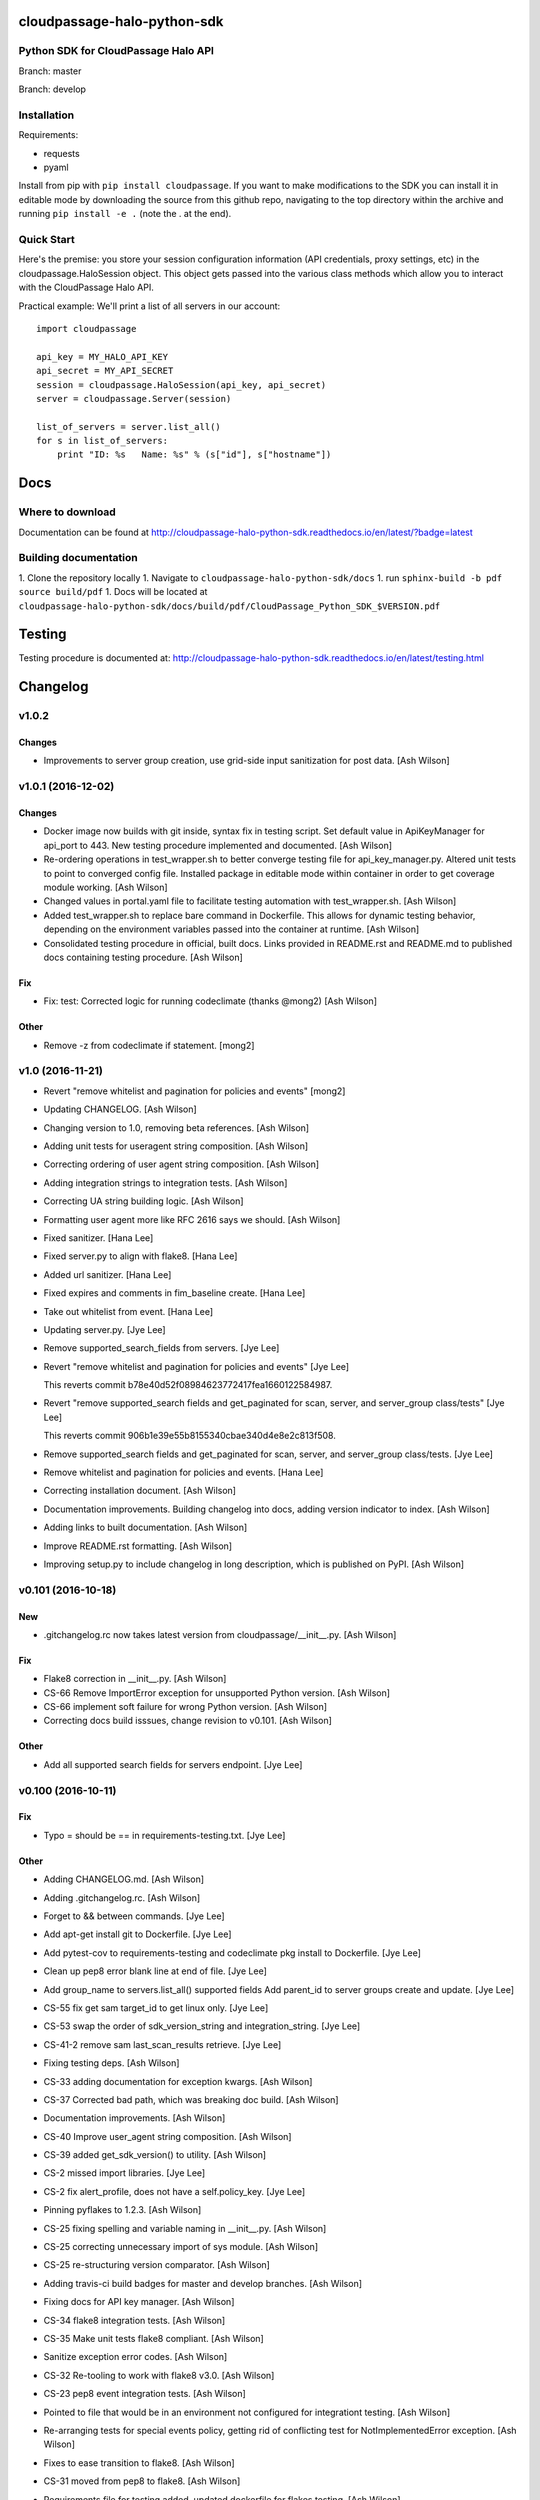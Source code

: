 cloudpassage-halo-python-sdk
============================

Python SDK for CloudPassage Halo API
------------------------------------

.. image:: https://readthedocs.org/projects/cloudpassage-halo-python-sdk/badge/?version=latest

Branch: master

.. image:: https://codeclimate.com/github/cloudpassage/cloudpassage-halo-python-sdk/badges/gpa.svg
   :target: https://codeclimate.com/github/cloudpassage/cloudpassage-halo-python-sdk
   :alt: Code Climate

.. image:: https://codeclimate.com/github/cloudpassage/cloudpassage-halo-python-sdk/badges/coverage.svg
   :target: https://codeclimate.com/github/cloudpassage/cloudpassage-halo-python-sdk/coverage
   :alt: Test Coverage

.. image:: https://travis-ci.org/cloudpassage/cloudpassage-halo-python-sdk.svg?branch=master
   :target: https://travis-ci.org/cloudpassage/cloudpassage-halo-python-sdk

Branch: develop

.. image:: https://travis-ci.org/cloudpassage/cloudpassage-halo-python-sdk.svg?branch=develop
   :target: https://travis-ci.org/cloudpassage/cloudpassage-halo-python-sdk


Installation
------------

.. image:: https://badge.fury.io/py/cloudpassage.svg
    :target: https://pypi.python.org/pypi/cloudpassage/

Requirements:

* requests
* pyaml


Install from pip with ``pip install cloudpassage``.  If you want to make
modifications to the SDK you can install it in editable mode by downloading
the source from this github repo, navigating to the top directory within the
archive and running ``pip install -e .`` (note the . at the end).

Quick Start
-----------

Here's the premise: you store your session configuration information (API
credentials, proxy settings, etc) in the cloudpassage.HaloSession object.
This object gets passed into the various class methods which allow you
to interact with the CloudPassage Halo API.

Practical example:
We'll print a list of all servers in our account:

::

    import cloudpassage

    api_key = MY_HALO_API_KEY
    api_secret = MY_API_SECRET
    session = cloudpassage.HaloSession(api_key, api_secret)
    server = cloudpassage.Server(session)

    list_of_servers = server.list_all()
    for s in list_of_servers:
        print "ID: %s   Name: %s" % (s["id"], s["hostname"])



Docs
====

Where to download
-----------------
Documentation can be found at
http://cloudpassage-halo-python-sdk.readthedocs.io/en/latest/?badge=latest

Building documentation
----------------------

1. Clone the repository locally
1. Navigate to ``cloudpassage-halo-python-sdk/docs``
1. run ``sphinx-build -b pdf source build/pdf``
1. Docs will be located at ``cloudpassage-halo-python-sdk/docs/build/pdf/CloudPassage_Python_SDK_$VERSION.pdf``


Testing
=======

Testing procedure is documented at: http://cloudpassage-halo-python-sdk.readthedocs.io/en/latest/testing.html


Changelog
=========

v1.0.2
------

Changes
~~~~~~~

- Improvements to server group creation, use grid-side input
  sanitization for post data. [Ash Wilson]

v1.0.1 (2016-12-02)
-------------------

Changes
~~~~~~~

- Docker image now builds with git inside, syntax fix in testing script.
  Set default value in ApiKeyManager for api_port to 443.  New testing
  procedure implemented and documented. [Ash Wilson]

- Re-ordering operations in test_wrapper.sh to better converge testing
  file for api_key_manager.py.  Altered unit tests to point to converged
  config file.  Installed package in editable mode within container in
  order to get coverage module working. [Ash Wilson]

- Changed values in portal.yaml file to facilitate testing automation
  with test_wrapper.sh. [Ash Wilson]

- Added test_wrapper.sh to replace bare command in Dockerfile.  This
  allows for dynamic testing behavior, depending on the environment
  variables passed into the container at runtime. [Ash Wilson]

- Consolidated testing procedure in official, built docs.  Links
  provided in README.rst and README.md to published docs containing
  testing procedure. [Ash Wilson]

Fix
~~~

- Fix: test: Corrected logic for running codeclimate (thanks @mong2)
  [Ash Wilson]


Other
~~~~~

- Remove -z from codeclimate if statement. [mong2]

v1.0 (2016-11-21)
-----------------

- Revert "remove whitelist and pagination for policies and events"
  [mong2]

- Updating CHANGELOG. [Ash Wilson]

- Changing version to 1.0, removing beta references. [Ash Wilson]

- Adding unit tests for useragent string composition. [Ash Wilson]

- Correcting ordering of user agent string composition. [Ash Wilson]

- Adding integration strings to integration tests. [Ash Wilson]

- Correcting UA string building logic. [Ash Wilson]

- Formatting user agent more like RFC 2616 says we should. [Ash Wilson]

- Fixed sanitizer. [Hana Lee]

- Fixed server.py to align with flake8. [Hana Lee]

- Added url sanitizer. [Hana Lee]

- Fixed expires and comments in fim_baseline create. [Hana Lee]

- Take out whitelist from event. [Hana Lee]

- Updating server.py. [Jye Lee]

- Remove supported_search_fields from servers. [Jye Lee]

- Revert "remove whitelist and pagination for policies and events" [Jye
  Lee]

  This reverts commit b78e40d52f08984623772417fea1660122584987.

- Revert "remove supported_search fields and get_paginated for scan,
  server, and server_group class/tests" [Jye Lee]

  This reverts commit 906b1e39e55b8155340cbae340d4e8e2c813f508.

- Remove supported_search fields and get_paginated for scan, server, and
  server_group class/tests. [Jye Lee]

- Remove whitelist and pagination for policies and events. [Hana Lee]

- Correcting installation document. [Ash Wilson]

- Documentation improvements.  Building changelog into docs, adding
  version indicator to index. [Ash Wilson]

- Adding links to built documentation. [Ash Wilson]

- Improve README.rst formatting. [Ash Wilson]

- Improving setup.py to include changelog in long description, which is
  published on PyPI. [Ash Wilson]

v0.101 (2016-10-18)
-------------------

New
~~~

- .gitchangelog.rc now takes latest version from
  cloudpassage/__init__.py. [Ash Wilson]

Fix
~~~

- Flake8 correction in __init__.py. [Ash Wilson]

- CS-66 Remove ImportError exception for unsupported Python version.
  [Ash Wilson]

- CS-66 implement soft failure for wrong Python version. [Ash Wilson]

- Correcting docs build isssues, change revision to v0.101. [Ash Wilson]

Other
~~~~~

- Add all supported search fields for servers endpoint. [Jye Lee]

v0.100 (2016-10-11)
-------------------

Fix
~~~

- Typo = should be == in requirements-testing.txt. [Jye Lee]

Other
~~~~~

- Adding CHANGELOG.md. [Ash Wilson]

- Adding .gitchangelog.rc. [Ash Wilson]

- Forget to && between commands. [Jye Lee]

- Add apt-get install git to Dockerfile. [Jye Lee]

- Add pytest-cov to requirements-testing and codeclimate pkg install to
  Dockerfile. [Jye Lee]

- Clean up pep8 error blank line at end of file. [Jye Lee]

- Add group_name to servers.list_all() supported fields Add parent_id to
  server groups create and update. [Jye Lee]

- CS-55 fix get sam target_id to get linux only. [Jye Lee]

- CS-53 swap the order of sdk_version_string and integration_string.
  [Jye Lee]

- CS-41-2 remove sam last_scan_results retrieve. [Jye Lee]

- Fixing testing deps. [Ash Wilson]

- CS-33 adding documentation for exception kwargs. [Ash Wilson]

- CS-37 Corrected bad path, which was breaking doc build. [Ash Wilson]

- Documentation improvements. [Ash Wilson]

- CS-40 Improve user_agent string composition. [Ash Wilson]

- CS-39 added get_sdk_version() to utility. [Ash Wilson]

- CS-2 missed import libraries. [Jye Lee]

- CS-2 fix alert_profile, does not have a self.policy_key. [Jye Lee]

- Pinning pyflakes to 1.2.3. [Ash Wilson]

- CS-25 fixing spelling and variable naming in __init__.py. [Ash Wilson]

- CS-25 correcting unnecessary import of sys module. [Ash Wilson]

- CS-25 re-structuring version comparator. [Ash Wilson]

- Adding travis-ci build badges for master and develop branches. [Ash
  Wilson]

- Fixing docs for API key manager. [Ash Wilson]

- CS-34 flake8 integration tests. [Ash Wilson]

- CS-35 Make unit tests flake8 compliant. [Ash Wilson]

- Sanitize exception error codes. [Ash Wilson]

- CS-32 Re-tooling to work with flake8 v3.0. [Ash Wilson]

- CS-23 pep8 event integration tests. [Ash Wilson]

- Pointed to file that would be in an environment not configured for
  integrationt testing. [Ash Wilson]

- Re-arranging tests for special events policy, getting rid of
  conflicting test for NotImplementedError exception. [Ash Wilson]

- Fixes to ease transition to flake8. [Ash Wilson]

- CS-31 moved from pep8 to flake8. [Ash Wilson]

- Requirements file for testing added, updated dockerfile for flakes
  testing. [Ash Wilson]

- Removing duplication detector- we will use pyflakes. [Ash Wilson]

- First stab at codeclimate. [Ash Wilson]

- Adding codeclimate badges to READMEs. [Ash Wilson]

- CS-18 Adding RST for pypi pretties. [Ash Wilson]

- Dockerfile-based travis config is now working. [Ash Wilson]

- Fixing WORKDIR in Dockerfile. [Ash Wilson]

- Add -y to apt-get install. [Ash Wilson]

- Travis to use docker for testing SDK. [Ash Wilson]

- Correcting grammar in LICENSE. [Ash Wilson]

- Restructuring test script. [Ash Wilson]

- First stab at .travis.yml. [Ash Wilson]

- Added pyflakes config. [Ash Wilson]

- CS-17 remove print and move bad_statuses into if. [Jye Lee]

- CS-7 adding python veresion check. [Hana Lee]

- CS-7 do not support less than python 2.7.10. [Jye Lee]

- Used systemError and added unit test for python version CS-7. [Hana
  Lee]

- All references to version number point back to __init__.py file. [Ash
  Wilson]

- LICENSE. [Ash Wilson]

  Adding license file

  CS-8 added issues endpoint to server.py

  Update test_integration_server.py

  CS-8 update agent_firewall_logs to have pagination

- DOC - Adding specific tested and supported minimum Python version.
  [Ash Wilson]

- Cleaning up bad commit, redefined methods, and pep8 issues. [Ash
  Wilson]

- Changed from repr to str method to prevent inclusion of superfluous
  quotes in string. [Ash Wilson]

- Fixing pep8. [Ash Wilson]

- Update gitignore. [Ash Wilson]

- CS-14 Add ability and instructions for building PDF docs. [Ash Wilson]

- CS-5 Change (true | false) to (bool) [Jye Lee]

- CS-5 Add Critical to support search field for events, Added to
  DocString. [Jye Lee]

- CS-2 CRUD for alert_profiles, Fixes squashed. [Jye Lee]

- CS-3 Remove sam from supported_historical_scans list. [Jye Lee]

- CS-3 Remove sam from supported_historical_scans list. [Jye Lee]

- CS-4 Add Describe to Special Events Policies. [Jye Lee]

- CS-6 update scan finding comment to include CSM and SVA. [Jye Lee]

- Add exception message feature/CS-13. [Hana Lee]

- Adding __str__ to exceptions. [mong2]

  such that error messages will be printed

v0.99 (2016-08-08)
------------------

- LICENSE. [Ash Wilson]

  Adding license file

- Improved parsing. [Ash Wilson]

- Enhanced README. [Ash Wilson]

- Changing to v0.99 for beta period. [Ash Wilson]

- Adding requests to requirements.txt. [Ash Wilson]

- Fixed pep8 issue with == vs is. [Ash Wilson]

- Coe-230 force key and secret to string. [Ash Wilson]

- Coe-229 fixed type issues with api key manager, rev setup to 1.0. [Ash
  Wilson]

- Remove unnecessary print statement. [Ash Wilson]

- Coe-191 coe-192 Tests use port number, soft fail-around for lack of
  key scope. [Ash Wilson]

- COE-117 Add cleanup routines for better smoking. [Ash Wilson]

- COE-158 fix get_sam_target. [Ash Wilson]

- COE-158 fix get_sam_target. [Ash Wilson]

- Adding test cases. [Ash Wilson]

- Coe-153 Bring test coverage to 95% [Ash Wilson]

- Coe-149 coe-150 pylint 10/10, deduplication of functionality. [Ash
  Wilson]

- Coe-148 Corrected cyclic import issue in cloudpassage.sanity. [Ash
  Wilson]

- Coe-152 Documentation update. [Ash Wilson]

- Coe-152 Documentation update. [Ash Wilson]

- Coe-151 Add instructions for new testing layout. [Ash Wilson]

- Coe-131 coe-143 coe-147 update documentation, separate tests by type,
  pylint http_helper. [Ash Wilson]

- Coe-144 coe-142 create test cases for new functions. [Ash Wilson]

- Coe-133, 132, 130, 129, 128, 127 pylint cleanup. [Ash Wilson]

- Coe-135, 136, 137, 138, 139 pylint cleanup. [Ash Wilson]

- Coe-140 pylint 10/10 utility.py. [Ash Wilson]

- Coe-141 Add docstrings to methods that will fail if run against an
  empty account. [Ash Wilson]

- Coe-126 10/10 pylint for event.py. [Ash Wilson]

- Coe-125 pylint 10/10 for congifiguration_policy.py. [Ash Wilson]

- Coe-122 Pylint 10/10, removed overrides.  Refactored
  api_key_manager.py. [Ash Wilson]

- Coe-124 pylint __init__.py. [Ash Wilson]

- Corrected docstrings for pylint. [Ash Wilson]

- COE-118 pylint cloudpassage/ [Dave Doolin]

- Completed testing docs. [Ash Wilson]

- COE-120 bring test coverage to 90%, make corrections in
  FirewallBaseline. [Ash Wilson]

- COE-85 Cleanup of test_halo.py, test coverage improvements. [Ash
  Wilson]

- COE-109 Cleaned up api_key_manager a bit, added since/until query for
  scans. [Ash Wilson]

- COE-111 COE-114 Added api key manager, refactored tests to be atomic,
  added docs. [Ash Wilson]

- COE-112 Adding input sanity checking for URLs constructed from method
  args. [Ash Wilson]

- Coe-65 Change fn to utility, refactor all the things. [Ash Wilson]

- Coe-108 - also advancing version to 0.9.9. [Ash Wilson]

- Coe-108 changed name to hostname. [Ash Wilson]

- Coe-58 Added CVE exceptions query, tests, and docs. [Ash Wilson]

- Added server group delete method. [Ash Wilson]

- Coe-99 coe-100 Docmentation update. [Ash Wilson]

- Coe-86 coe-102 Added Events, improved test coverage and documentation.
  [Ash Wilson]

- Coe-104 coe-103 coe-60 coe-84 coe-98 coe-97 coe-96 coe-94 coe-90
  coe-89 coe-88 coe-87. [Ash Wilson]

- Coe-82 coe-92 coe-103 Implement inheritance for policies, cleanup docs
  and tests.  Complete firewall module. [Ash Wilson]

- Coe-101 Adding exclusion for html docs. [Ash Wilson]

- Coe-81 adding coverage to test runner. [Ash Wilson]

- Coe-18 autogenerating docs from docstrings. [Ash Wilson]

- Coe-80 coe-48 clean out imp, old cpapi functions. [Ash Wilson]

- Coe-73 Adding basic firewall policy management functionality. [Ash
  Wilson]

- Coe-72 Wrapping up FIM module. [Ash Wilson]

- Coe-71 Rounding off LIDS policy-related functionality. [Ash Wilson]

- Coe-78 Corrected setup.py, .gitignore. [Ash Wilson]

- Coe-74 rounding out server.Server functionality. [Ash Wilson]

- Coe-75 Expanding scans module. [Ash Wilson]

- Coe-77 Adding basedir and config for docs. [Ash Wilson]

- Coe-70 Adding configuration policy CRUD. [Ash Wilson]

- Coe-69 Added server.Server.describe() method. [Ash Wilson]

- Coe-64 Added server command details method. [Ash Wilson]

- Coe-68 adding ServerGroup.list_members() and tests. [Ash Wilson]

- Coe-67 Improve scan initiator and test cases. [Ash Wilson]

- Coe-63 Added scan initiator module.  Some integration tests will be
  fulfilled by coe-66. [Ash Wilson]

- Coe-59 Add fn.determine_policy_metadata() with tests. [Ash Wilson]

- Coe-44 add Server.retire() [Ash Wilson]

- Coe-55 add tests for fn.verify_pages() [Ash Wilson]

- Coe-57 Adding tests for sanity.py. [Ash Wilson]

- Coe-61 Adding SpecialEventsPolicy.list_all() [Ash Wilson]

- Coe-56 Add server group update capabilities. [Ash Wilson]

- Coe-51 Added pep8 checking to all tests and SDK, from within tests.
  [Ash Wilson]

- Coe-54 Added get_paginated(), tests, and moved ServerGroup.list_all()
  to it. [Ash Wilson]

- Coe-53 pep-8 all the things, stub out things too. [Ash Wilson]

- Coe-52 Created SystemAnouncement class. [Ash Wilson]

- Coe-42 Create method and test for describing server group. [Ash
  Wilson]

- Coe-50 Corrected according to comments on merge request. [Ash Wilson]

- Coe-47 adding HTTP method-specific components. [Ash Wilson]

- COE-45 Added test cases pursuant to ticket details. [Ash Wilson]

- COE-43 adding getServerDetails method. [Ash Wilson]

- COE-20 Added updateServerGroup() w/ sanity checking. [Ash Wilson]

- COE-40 Get halo.py passing pep8. [Ash Wilson]

- COE-39 removing artifacted cpapi.py and cputils.py. [Ash Wilson]

- Changing layout and naming of project, incorporating tests. [Ash
  Wilson]

- Added initiateScan() COE-36. [Ash Wilson]

- Added ldevlin's getAnnouncements() COE-34. [Ash Wilson]

- Deleting foo. [Ash Wilson]

- Updated cpapi to add group delete feature. [Ash Wilson]

- Testing. [Ash Wilson]

- Adding requirements. [Ash Wilson]

- Better catching of auth faulure. [Ash Wilson]

- Merged diff from cpapi.py in cpapi examples repo with this one.  See
  COE-9. [Ash Wilson]

- Added authTokenScope for exposing key access level. [Ash Wilson]

- Added gitignore. [Ash Wilson]

- Create README.md. [Ash Wilson]

- First commit for the CloudPassage Halo Python SDK. [Apurva Singh]







